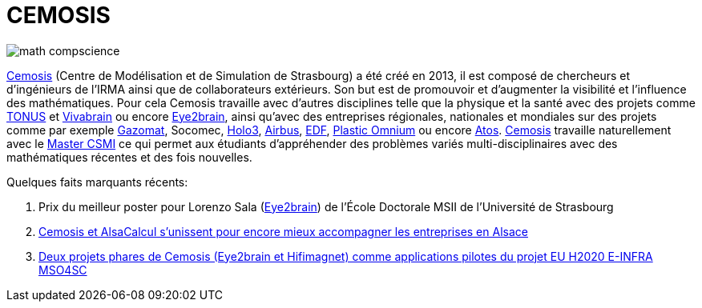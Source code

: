 = CEMOSIS

image::img/math-compscience.jpg[]

link:http://www.cemosis.fr[Cemosis] (Centre de Modélisation et de Simulation de Strasbourg) a été créé en 2013, il est composé de chercheurs et d’ingénieurs de l’IRMA ainsi que de collaborateurs extérieurs. Son but est de promouvoir et d'augmenter la visibilité et l'influence des mathématiques. Pour cela Cemosis travaille avec d'autres disciplines telle que la physique et la santé avec des projets comme link:http://www.cemosis.fr/projects/tonus[TONUS] et link:http://www.cemosis.fr/projects/vivabrain[Vivabrain] ou encore link:http://www.cemosis.fr/projects/eye2brain[Eye2brain], ainsi qu'avec des entreprises régionales, nationales et mondiales sur des projets comme par exemple link:http://www.cemosis.fr/projects/gazomat/[Gazomat], Socomec, http://www.cemosis.fr/projects/holo3/[Holo3], link:http://www.cemosis.fr/projects/chorus-airbus/[Airbus], link:http://www.cemosis.fr/projects/es-classification-load-curves/[EDF], link:http://www.cemosis.fr/projects/plasticomnium-automotive/[Plastic Omnium] ou encore link:http://www.cemosis.fr/projects/mso4sc/[Atos]. link:http://www.cemosis.fr[Cemosis] travaille naturellement avec le link:http://csmi.eu[Master CSMI] ce qui permet aux étudiants d'appréhender des problèmes variés multi-disciplinaires avec des mathématiques récentes et des fois nouvelles.

Quelques faits marquants récents:

. Prix du meilleur poster pour Lorenzo Sala (link:http://www.cemosis.fr/projects/eye2brain[Eye2brain]) de l'École Doctorale MSII de l'Université de Strasbourg
. link:http://www.cemosis.fr/blog/2017/10/02/cemosis-et-alsacalcul-services-sunissent/[Cemosis et AlsaCalcul s'unissent pour encore mieux accompagner les entreprises en Alsace]
. link:http://www.mso4sc.eu[Deux projets phares de Cemosis (Eye2brain et Hifimagnet) comme applications pilotes du projet EU H2020 E-INFRA MSO4SC]
